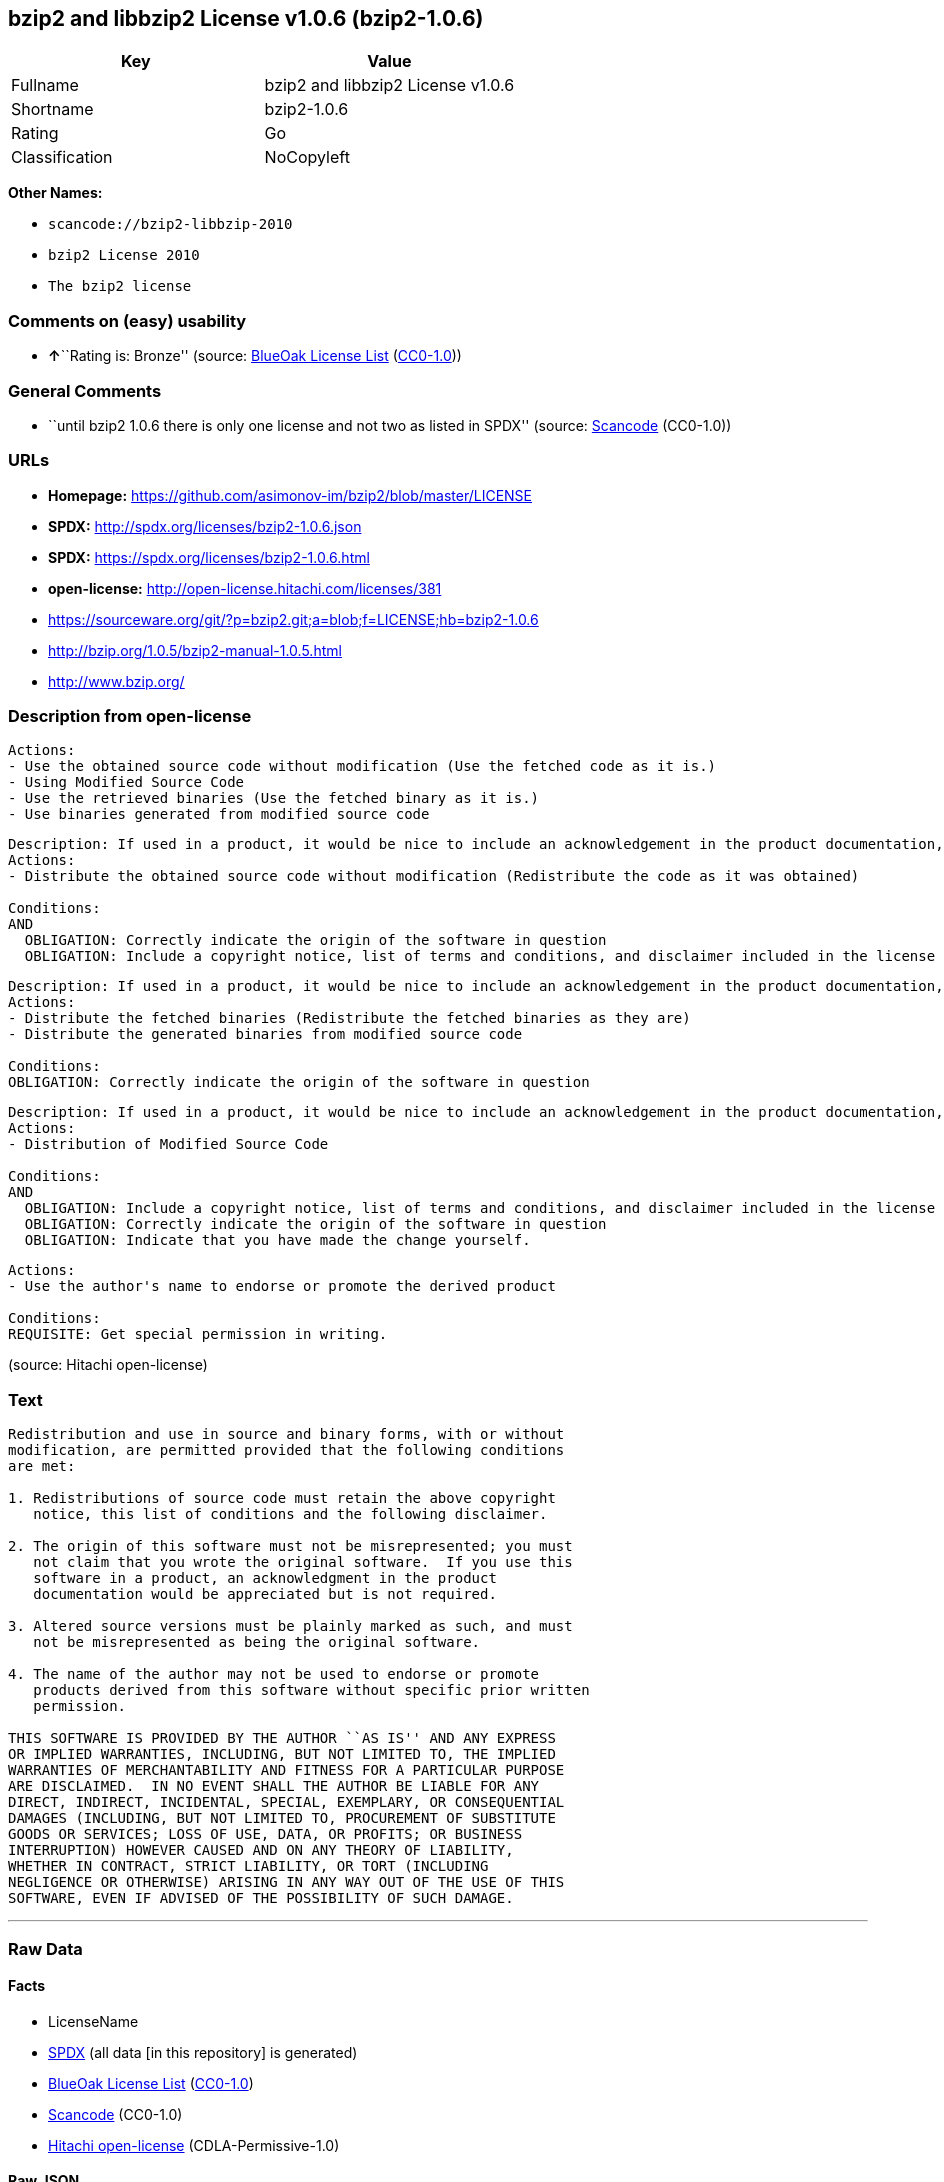 == bzip2 and libbzip2 License v1.0.6 (bzip2-1.0.6)

[cols=",",options="header",]
|===
|Key |Value
|Fullname |bzip2 and libbzip2 License v1.0.6
|Shortname |bzip2-1.0.6
|Rating |Go
|Classification |NoCopyleft
|===

*Other Names:*

* `+scancode://bzip2-libbzip-2010+`
* `+bzip2 License 2010+`
* `+The bzip2 license+`

=== Comments on (easy) usability

* **↑**``Rating is: Bronze'' (source:
https://blueoakcouncil.org/list[BlueOak License List]
(https://raw.githubusercontent.com/blueoakcouncil/blue-oak-list-npm-package/master/LICENSE[CC0-1.0]))

=== General Comments

* ``until bzip2 1.0.6 there is only one license and not two as listed in
SPDX'' (source:
https://github.com/nexB/scancode-toolkit/blob/develop/src/licensedcode/data/licenses/bzip2-libbzip-2010.yml[Scancode]
(CC0-1.0))

=== URLs

* *Homepage:* https://github.com/asimonov-im/bzip2/blob/master/LICENSE
* *SPDX:* http://spdx.org/licenses/bzip2-1.0.6.json
* *SPDX:* https://spdx.org/licenses/bzip2-1.0.6.html
* *open-license:* http://open-license.hitachi.com/licenses/381
* https://sourceware.org/git/?p=bzip2.git;a=blob;f=LICENSE;hb=bzip2-1.0.6
* http://bzip.org/1.0.5/bzip2-manual-1.0.5.html
* http://www.bzip.org/

=== Description from open-license

....
Actions:
- Use the obtained source code without modification (Use the fetched code as it is.)
- Using Modified Source Code
- Use the retrieved binaries (Use the fetched binary as it is.)
- Use binaries generated from modified source code

....

....
Description: If used in a product, it would be nice to include an acknowledgement in the product documentation, but it is not required.
Actions:
- Distribute the obtained source code without modification (Redistribute the code as it was obtained)

Conditions:
AND
  OBLIGATION: Correctly indicate the origin of the software in question
  OBLIGATION: Include a copyright notice, list of terms and conditions, and disclaimer included in the license


....

....
Description: If used in a product, it would be nice to include an acknowledgement in the product documentation, but it is not required.
Actions:
- Distribute the fetched binaries (Redistribute the fetched binaries as they are)
- Distribute the generated binaries from modified source code

Conditions:
OBLIGATION: Correctly indicate the origin of the software in question

....

....
Description: If used in a product, it would be nice to include an acknowledgement in the product documentation, but it is not required.
Actions:
- Distribution of Modified Source Code

Conditions:
AND
  OBLIGATION: Include a copyright notice, list of terms and conditions, and disclaimer included in the license
  OBLIGATION: Correctly indicate the origin of the software in question
  OBLIGATION: Indicate that you have made the change yourself.


....

....
Actions:
- Use the author's name to endorse or promote the derived product

Conditions:
REQUISITE: Get special permission in writing.

....

(source: Hitachi open-license)

=== Text

....
Redistribution and use in source and binary forms, with or without
modification, are permitted provided that the following conditions
are met:

1. Redistributions of source code must retain the above copyright
   notice, this list of conditions and the following disclaimer.

2. The origin of this software must not be misrepresented; you must
   not claim that you wrote the original software.  If you use this
   software in a product, an acknowledgment in the product
   documentation would be appreciated but is not required.

3. Altered source versions must be plainly marked as such, and must
   not be misrepresented as being the original software.

4. The name of the author may not be used to endorse or promote
   products derived from this software without specific prior written
   permission.

THIS SOFTWARE IS PROVIDED BY THE AUTHOR ``AS IS'' AND ANY EXPRESS
OR IMPLIED WARRANTIES, INCLUDING, BUT NOT LIMITED TO, THE IMPLIED
WARRANTIES OF MERCHANTABILITY AND FITNESS FOR A PARTICULAR PURPOSE
ARE DISCLAIMED.  IN NO EVENT SHALL THE AUTHOR BE LIABLE FOR ANY
DIRECT, INDIRECT, INCIDENTAL, SPECIAL, EXEMPLARY, OR CONSEQUENTIAL
DAMAGES (INCLUDING, BUT NOT LIMITED TO, PROCUREMENT OF SUBSTITUTE
GOODS OR SERVICES; LOSS OF USE, DATA, OR PROFITS; OR BUSINESS
INTERRUPTION) HOWEVER CAUSED AND ON ANY THEORY OF LIABILITY,
WHETHER IN CONTRACT, STRICT LIABILITY, OR TORT (INCLUDING
NEGLIGENCE OR OTHERWISE) ARISING IN ANY WAY OUT OF THE USE OF THIS
SOFTWARE, EVEN IF ADVISED OF THE POSSIBILITY OF SUCH DAMAGE.
....

'''''

=== Raw Data

==== Facts

* LicenseName
* https://spdx.org/licenses/bzip2-1.0.6.html[SPDX] (all data [in this
repository] is generated)
* https://blueoakcouncil.org/list[BlueOak License List]
(https://raw.githubusercontent.com/blueoakcouncil/blue-oak-list-npm-package/master/LICENSE[CC0-1.0])
* https://github.com/nexB/scancode-toolkit/blob/develop/src/licensedcode/data/licenses/bzip2-libbzip-2010.yml[Scancode]
(CC0-1.0)
* https://github.com/Hitachi/open-license[Hitachi open-license]
(CDLA-Permissive-1.0)

==== Raw JSON

....
{
    "__impliedNames": [
        "bzip2-1.0.6",
        "bzip2 and libbzip2 License v1.0.6",
        "scancode://bzip2-libbzip-2010",
        "bzip2 License 2010",
        "The bzip2 license"
    ],
    "__impliedId": "bzip2-1.0.6",
    "__impliedComments": [
        [
            "Scancode",
            [
                "until bzip2 1.0.6 there is only one license and not two as listed in SPDX"
            ]
        ]
    ],
    "facts": {
        "LicenseName": {
            "implications": {
                "__impliedNames": [
                    "bzip2-1.0.6"
                ],
                "__impliedId": "bzip2-1.0.6"
            },
            "shortname": "bzip2-1.0.6",
            "otherNames": []
        },
        "SPDX": {
            "isSPDXLicenseDeprecated": false,
            "spdxFullName": "bzip2 and libbzip2 License v1.0.6",
            "spdxDetailsURL": "http://spdx.org/licenses/bzip2-1.0.6.json",
            "_sourceURL": "https://spdx.org/licenses/bzip2-1.0.6.html",
            "spdxLicIsOSIApproved": false,
            "spdxSeeAlso": [
                "https://sourceware.org/git/?p=bzip2.git;a=blob;f=LICENSE;hb=bzip2-1.0.6",
                "http://bzip.org/1.0.5/bzip2-manual-1.0.5.html"
            ],
            "_implications": {
                "__impliedNames": [
                    "bzip2-1.0.6",
                    "bzip2 and libbzip2 License v1.0.6"
                ],
                "__impliedId": "bzip2-1.0.6",
                "__isOsiApproved": false,
                "__impliedURLs": [
                    [
                        "SPDX",
                        "http://spdx.org/licenses/bzip2-1.0.6.json"
                    ],
                    [
                        null,
                        "https://sourceware.org/git/?p=bzip2.git;a=blob;f=LICENSE;hb=bzip2-1.0.6"
                    ],
                    [
                        null,
                        "http://bzip.org/1.0.5/bzip2-manual-1.0.5.html"
                    ]
                ]
            },
            "spdxLicenseId": "bzip2-1.0.6"
        },
        "Scancode": {
            "otherUrls": [
                "http://bzip.org/1.0.5/bzip2-manual-1.0.5.html",
                "http://www.bzip.org/",
                "https://sourceware.org/git/?p=bzip2.git;a=blob;f=LICENSE;hb=bzip2-1.0.6"
            ],
            "homepageUrl": "https://github.com/asimonov-im/bzip2/blob/master/LICENSE",
            "shortName": "bzip2 License 2010",
            "textUrls": null,
            "text": "Redistribution and use in source and binary forms, with or without\nmodification, are permitted provided that the following conditions\nare met:\n\n1. Redistributions of source code must retain the above copyright\n   notice, this list of conditions and the following disclaimer.\n\n2. The origin of this software must not be misrepresented; you must\n   not claim that you wrote the original software.  If you use this\n   software in a product, an acknowledgment in the product\n   documentation would be appreciated but is not required.\n\n3. Altered source versions must be plainly marked as such, and must\n   not be misrepresented as being the original software.\n\n4. The name of the author may not be used to endorse or promote\n   products derived from this software without specific prior written\n   permission.\n\nTHIS SOFTWARE IS PROVIDED BY THE AUTHOR ``AS IS'' AND ANY EXPRESS\nOR IMPLIED WARRANTIES, INCLUDING, BUT NOT LIMITED TO, THE IMPLIED\nWARRANTIES OF MERCHANTABILITY AND FITNESS FOR A PARTICULAR PURPOSE\nARE DISCLAIMED.  IN NO EVENT SHALL THE AUTHOR BE LIABLE FOR ANY\nDIRECT, INDIRECT, INCIDENTAL, SPECIAL, EXEMPLARY, OR CONSEQUENTIAL\nDAMAGES (INCLUDING, BUT NOT LIMITED TO, PROCUREMENT OF SUBSTITUTE\nGOODS OR SERVICES; LOSS OF USE, DATA, OR PROFITS; OR BUSINESS\nINTERRUPTION) HOWEVER CAUSED AND ON ANY THEORY OF LIABILITY,\nWHETHER IN CONTRACT, STRICT LIABILITY, OR TORT (INCLUDING\nNEGLIGENCE OR OTHERWISE) ARISING IN ANY WAY OUT OF THE USE OF THIS\nSOFTWARE, EVEN IF ADVISED OF THE POSSIBILITY OF SUCH DAMAGE.\n",
            "category": "Permissive",
            "osiUrl": null,
            "owner": "bzip",
            "_sourceURL": "https://github.com/nexB/scancode-toolkit/blob/develop/src/licensedcode/data/licenses/bzip2-libbzip-2010.yml",
            "key": "bzip2-libbzip-2010",
            "name": "bzip2 License 2010",
            "spdxId": "bzip2-1.0.6",
            "notes": "until bzip2 1.0.6 there is only one license and not two as listed in SPDX",
            "_implications": {
                "__impliedNames": [
                    "scancode://bzip2-libbzip-2010",
                    "bzip2 License 2010",
                    "bzip2-1.0.6"
                ],
                "__impliedId": "bzip2-1.0.6",
                "__impliedComments": [
                    [
                        "Scancode",
                        [
                            "until bzip2 1.0.6 there is only one license and not two as listed in SPDX"
                        ]
                    ]
                ],
                "__impliedCopyleft": [
                    [
                        "Scancode",
                        "NoCopyleft"
                    ]
                ],
                "__calculatedCopyleft": "NoCopyleft",
                "__impliedText": "Redistribution and use in source and binary forms, with or without\nmodification, are permitted provided that the following conditions\nare met:\n\n1. Redistributions of source code must retain the above copyright\n   notice, this list of conditions and the following disclaimer.\n\n2. The origin of this software must not be misrepresented; you must\n   not claim that you wrote the original software.  If you use this\n   software in a product, an acknowledgment in the product\n   documentation would be appreciated but is not required.\n\n3. Altered source versions must be plainly marked as such, and must\n   not be misrepresented as being the original software.\n\n4. The name of the author may not be used to endorse or promote\n   products derived from this software without specific prior written\n   permission.\n\nTHIS SOFTWARE IS PROVIDED BY THE AUTHOR ``AS IS'' AND ANY EXPRESS\nOR IMPLIED WARRANTIES, INCLUDING, BUT NOT LIMITED TO, THE IMPLIED\nWARRANTIES OF MERCHANTABILITY AND FITNESS FOR A PARTICULAR PURPOSE\nARE DISCLAIMED.  IN NO EVENT SHALL THE AUTHOR BE LIABLE FOR ANY\nDIRECT, INDIRECT, INCIDENTAL, SPECIAL, EXEMPLARY, OR CONSEQUENTIAL\nDAMAGES (INCLUDING, BUT NOT LIMITED TO, PROCUREMENT OF SUBSTITUTE\nGOODS OR SERVICES; LOSS OF USE, DATA, OR PROFITS; OR BUSINESS\nINTERRUPTION) HOWEVER CAUSED AND ON ANY THEORY OF LIABILITY,\nWHETHER IN CONTRACT, STRICT LIABILITY, OR TORT (INCLUDING\nNEGLIGENCE OR OTHERWISE) ARISING IN ANY WAY OUT OF THE USE OF THIS\nSOFTWARE, EVEN IF ADVISED OF THE POSSIBILITY OF SUCH DAMAGE.\n",
                "__impliedURLs": [
                    [
                        "Homepage",
                        "https://github.com/asimonov-im/bzip2/blob/master/LICENSE"
                    ],
                    [
                        null,
                        "http://bzip.org/1.0.5/bzip2-manual-1.0.5.html"
                    ],
                    [
                        null,
                        "http://www.bzip.org/"
                    ],
                    [
                        null,
                        "https://sourceware.org/git/?p=bzip2.git;a=blob;f=LICENSE;hb=bzip2-1.0.6"
                    ]
                ]
            }
        },
        "Hitachi open-license": {
            "notices": [
                {
                    "content": "the software is provided by the author \"as-is\" and without any warranties of any kind, either express or implied, including, but not limited to, warranties of merchantability and fitness for a particular purpose. The warranties include, but are not limited to, the implied warranties of commercial applicability and fitness for a particular purpose.",
                    "description": "There is no guarantee."
                },
                {
                    "content": "the author may be liable for direct or indirect damages arising from the use of the software, for any cause whatsoever, regardless of how caused, and regardless of whether the basis of liability is contract, strict liability, or tort (including negligence), even if he or she has been advised of the possibility of such damages In no event shall the company be liable for any incidental, special, punitive, or consequential damages (including, but not limited to, damages for procurement of substitute goods or substitute services, loss of use, loss of data, loss of profits, or for business interruption)."
                }
            ],
            "_sourceURL": "http://open-license.hitachi.com/licenses/381",
            "content": "This program, \"bzip2\" and associated library \"libbzip2\", are copyright (C) 1996-2000 Julian R Seward. All rights reserved.\r\n\r\nRedistribution and use in source and binary forms, with or without modification, are permitted provided that the following conditions are met: \r\n\r\n    1. Redistributions of source code must retain the above copyright notice, this list of conditions \r\n    and the following disclaimer.\r\n\r\n    2. The origin of this software must not be misrepresented; you must not claim that you wrote \r\n    the original software. If you use this software in a product, an acknowledgment in the product \r\n    documentation would be appreciated but is not required.\r\n\r\n    3. Altered source versions must be plainly marked as such, and must not be misrepresented as \r\n    being the original software.\r\n\r\n    4. The name of the author may not be used to endorse or promote products derived from this software \r\n    without specific prior written permission.\r\n\r\nTHIS SOFTWARE IS PROVIDED BY THE AUTHOR ``AS IS'' AND ANY EXPRESS OR IMPLIED WARRANTIES, INCLUDING, BUT NOT LIMITED TO, THE IMPLIED WARRANTIES OF MERCHANTABILITY AND FITNESS FOR A PARTICULAR PURPOSE ARE DISCLAIMED. IN NO EVENT SHALL THE AUTHOR BE LIABLE FOR ANY DIRECT, INDIRECT, INCIDENTAL, SPECIAL, EXEMPLARY, OR CONSEQUENTIAL DAMAGES (INCLUDING, BUT NOT LIMITED TO, PROCUREMENT OF SUBSTITUTE GOODS OR SERVICES; LOSS OF USE, DATA, OR PROFITS; OR BUSINESS INTERRUPTION) HOWEVER CAUSED AND ON ANY THEORY OF LIABILITY, WHETHER IN CONTRACT, STRICT LIABILITY, OR TORT (INCLUDING NEGLIGENCE OR OTHERWISE) ARISING IN ANY WAY OUT OF THE USE OF THIS SOFTWARE, EVEN IF ADVISED OF THE POSSIBILITY OF SUCH DAMAGE.\r\n\r\nJulian Seward, Cambridge, UK.\r\n\r\njseward@acm.org",
            "name": "The bzip2 license",
            "permissions": [
                {
                    "actions": [
                        {
                            "name": "Use the obtained source code without modification",
                            "description": "Use the fetched code as it is."
                        },
                        {
                            "name": "Using Modified Source Code"
                        },
                        {
                            "name": "Use the retrieved binaries",
                            "description": "Use the fetched binary as it is."
                        },
                        {
                            "name": "Use binaries generated from modified source code"
                        }
                    ],
                    "_str": "Actions:\n- Use the obtained source code without modification (Use the fetched code as it is.)\n- Using Modified Source Code\n- Use the retrieved binaries (Use the fetched binary as it is.)\n- Use binaries generated from modified source code\n\n",
                    "conditions": null
                },
                {
                    "actions": [
                        {
                            "name": "Distribute the obtained source code without modification",
                            "description": "Redistribute the code as it was obtained"
                        }
                    ],
                    "_str": "Description: If used in a product, it would be nice to include an acknowledgement in the product documentation, but it is not required.\nActions:\n- Distribute the obtained source code without modification (Redistribute the code as it was obtained)\n\nConditions:\nAND\n  OBLIGATION: Correctly indicate the origin of the software in question\n  OBLIGATION: Include a copyright notice, list of terms and conditions, and disclaimer included in the license\n\n\n",
                    "conditions": {
                        "AND": [
                            {
                                "name": "Correctly indicate the origin of the software in question",
                                "type": "OBLIGATION"
                            },
                            {
                                "name": "Include a copyright notice, list of terms and conditions, and disclaimer included in the license",
                                "type": "OBLIGATION"
                            }
                        ]
                    },
                    "description": "If used in a product, it would be nice to include an acknowledgement in the product documentation, but it is not required."
                },
                {
                    "actions": [
                        {
                            "name": "Distribute the fetched binaries",
                            "description": "Redistribute the fetched binaries as they are"
                        },
                        {
                            "name": "Distribute the generated binaries from modified source code"
                        }
                    ],
                    "_str": "Description: If used in a product, it would be nice to include an acknowledgement in the product documentation, but it is not required.\nActions:\n- Distribute the fetched binaries (Redistribute the fetched binaries as they are)\n- Distribute the generated binaries from modified source code\n\nConditions:\nOBLIGATION: Correctly indicate the origin of the software in question\n\n",
                    "conditions": {
                        "name": "Correctly indicate the origin of the software in question",
                        "type": "OBLIGATION"
                    },
                    "description": "If used in a product, it would be nice to include an acknowledgement in the product documentation, but it is not required."
                },
                {
                    "actions": [
                        {
                            "name": "Distribution of Modified Source Code"
                        }
                    ],
                    "_str": "Description: If used in a product, it would be nice to include an acknowledgement in the product documentation, but it is not required.\nActions:\n- Distribution of Modified Source Code\n\nConditions:\nAND\n  OBLIGATION: Include a copyright notice, list of terms and conditions, and disclaimer included in the license\n  OBLIGATION: Correctly indicate the origin of the software in question\n  OBLIGATION: Indicate that you have made the change yourself.\n\n\n",
                    "conditions": {
                        "AND": [
                            {
                                "name": "Include a copyright notice, list of terms and conditions, and disclaimer included in the license",
                                "type": "OBLIGATION"
                            },
                            {
                                "name": "Correctly indicate the origin of the software in question",
                                "type": "OBLIGATION"
                            },
                            {
                                "name": "Indicate that you have made the change yourself.",
                                "type": "OBLIGATION"
                            }
                        ]
                    },
                    "description": "If used in a product, it would be nice to include an acknowledgement in the product documentation, but it is not required."
                },
                {
                    "actions": [
                        {
                            "name": "Use the author's name to endorse or promote the derived product"
                        }
                    ],
                    "_str": "Actions:\n- Use the author's name to endorse or promote the derived product\n\nConditions:\nREQUISITE: Get special permission in writing.\n\n",
                    "conditions": {
                        "name": "Get special permission in writing.",
                        "type": "REQUISITE"
                    }
                }
            ],
            "_implications": {
                "__impliedNames": [
                    "The bzip2 license",
                    "bzip2-1.0.6"
                ],
                "__impliedText": "This program, \"bzip2\" and associated library \"libbzip2\", are copyright (C) 1996-2000 Julian R Seward. All rights reserved.\r\n\r\nRedistribution and use in source and binary forms, with or without modification, are permitted provided that the following conditions are met: \r\n\r\n    1. Redistributions of source code must retain the above copyright notice, this list of conditions \r\n    and the following disclaimer.\r\n\r\n    2. The origin of this software must not be misrepresented; you must not claim that you wrote \r\n    the original software. If you use this software in a product, an acknowledgment in the product \r\n    documentation would be appreciated but is not required.\r\n\r\n    3. Altered source versions must be plainly marked as such, and must not be misrepresented as \r\n    being the original software.\r\n\r\n    4. The name of the author may not be used to endorse or promote products derived from this software \r\n    without specific prior written permission.\r\n\r\nTHIS SOFTWARE IS PROVIDED BY THE AUTHOR ``AS IS'' AND ANY EXPRESS OR IMPLIED WARRANTIES, INCLUDING, BUT NOT LIMITED TO, THE IMPLIED WARRANTIES OF MERCHANTABILITY AND FITNESS FOR A PARTICULAR PURPOSE ARE DISCLAIMED. IN NO EVENT SHALL THE AUTHOR BE LIABLE FOR ANY DIRECT, INDIRECT, INCIDENTAL, SPECIAL, EXEMPLARY, OR CONSEQUENTIAL DAMAGES (INCLUDING, BUT NOT LIMITED TO, PROCUREMENT OF SUBSTITUTE GOODS OR SERVICES; LOSS OF USE, DATA, OR PROFITS; OR BUSINESS INTERRUPTION) HOWEVER CAUSED AND ON ANY THEORY OF LIABILITY, WHETHER IN CONTRACT, STRICT LIABILITY, OR TORT (INCLUDING NEGLIGENCE OR OTHERWISE) ARISING IN ANY WAY OUT OF THE USE OF THIS SOFTWARE, EVEN IF ADVISED OF THE POSSIBILITY OF SUCH DAMAGE.\r\n\r\nJulian Seward, Cambridge, UK.\r\n\r\njseward@acm.org",
                "__impliedURLs": [
                    [
                        "open-license",
                        "http://open-license.hitachi.com/licenses/381"
                    ]
                ]
            }
        },
        "BlueOak License List": {
            "BlueOakRating": "Bronze",
            "url": "https://spdx.org/licenses/bzip2-1.0.6.html",
            "isPermissive": true,
            "_sourceURL": "https://blueoakcouncil.org/list",
            "name": "bzip2 and libbzip2 License v1.0.6",
            "id": "bzip2-1.0.6",
            "_implications": {
                "__impliedNames": [
                    "bzip2-1.0.6",
                    "bzip2 and libbzip2 License v1.0.6"
                ],
                "__impliedJudgement": [
                    [
                        "BlueOak License List",
                        {
                            "tag": "PositiveJudgement",
                            "contents": "Rating is: Bronze"
                        }
                    ]
                ],
                "__impliedCopyleft": [
                    [
                        "BlueOak License List",
                        "NoCopyleft"
                    ]
                ],
                "__calculatedCopyleft": "NoCopyleft",
                "__impliedURLs": [
                    [
                        "SPDX",
                        "https://spdx.org/licenses/bzip2-1.0.6.html"
                    ]
                ]
            }
        }
    },
    "__impliedJudgement": [
        [
            "BlueOak License List",
            {
                "tag": "PositiveJudgement",
                "contents": "Rating is: Bronze"
            }
        ]
    ],
    "__impliedCopyleft": [
        [
            "BlueOak License List",
            "NoCopyleft"
        ],
        [
            "Scancode",
            "NoCopyleft"
        ]
    ],
    "__calculatedCopyleft": "NoCopyleft",
    "__isOsiApproved": false,
    "__impliedText": "Redistribution and use in source and binary forms, with or without\nmodification, are permitted provided that the following conditions\nare met:\n\n1. Redistributions of source code must retain the above copyright\n   notice, this list of conditions and the following disclaimer.\n\n2. The origin of this software must not be misrepresented; you must\n   not claim that you wrote the original software.  If you use this\n   software in a product, an acknowledgment in the product\n   documentation would be appreciated but is not required.\n\n3. Altered source versions must be plainly marked as such, and must\n   not be misrepresented as being the original software.\n\n4. The name of the author may not be used to endorse or promote\n   products derived from this software without specific prior written\n   permission.\n\nTHIS SOFTWARE IS PROVIDED BY THE AUTHOR ``AS IS'' AND ANY EXPRESS\nOR IMPLIED WARRANTIES, INCLUDING, BUT NOT LIMITED TO, THE IMPLIED\nWARRANTIES OF MERCHANTABILITY AND FITNESS FOR A PARTICULAR PURPOSE\nARE DISCLAIMED.  IN NO EVENT SHALL THE AUTHOR BE LIABLE FOR ANY\nDIRECT, INDIRECT, INCIDENTAL, SPECIAL, EXEMPLARY, OR CONSEQUENTIAL\nDAMAGES (INCLUDING, BUT NOT LIMITED TO, PROCUREMENT OF SUBSTITUTE\nGOODS OR SERVICES; LOSS OF USE, DATA, OR PROFITS; OR BUSINESS\nINTERRUPTION) HOWEVER CAUSED AND ON ANY THEORY OF LIABILITY,\nWHETHER IN CONTRACT, STRICT LIABILITY, OR TORT (INCLUDING\nNEGLIGENCE OR OTHERWISE) ARISING IN ANY WAY OUT OF THE USE OF THIS\nSOFTWARE, EVEN IF ADVISED OF THE POSSIBILITY OF SUCH DAMAGE.\n",
    "__impliedURLs": [
        [
            "SPDX",
            "http://spdx.org/licenses/bzip2-1.0.6.json"
        ],
        [
            null,
            "https://sourceware.org/git/?p=bzip2.git;a=blob;f=LICENSE;hb=bzip2-1.0.6"
        ],
        [
            null,
            "http://bzip.org/1.0.5/bzip2-manual-1.0.5.html"
        ],
        [
            "SPDX",
            "https://spdx.org/licenses/bzip2-1.0.6.html"
        ],
        [
            "Homepage",
            "https://github.com/asimonov-im/bzip2/blob/master/LICENSE"
        ],
        [
            null,
            "http://www.bzip.org/"
        ],
        [
            "open-license",
            "http://open-license.hitachi.com/licenses/381"
        ]
    ]
}
....

==== Dot Cluster Graph

../dot/bzip2-1.0.6.svg